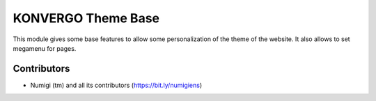 KONVERGO Theme Base
===================
This module gives some base features to allow some personalization of the theme of the website.
It also allows to set megamenu for pages.

Contributors
------------
* Numigi (tm) and all its contributors (https://bit.ly/numigiens)

